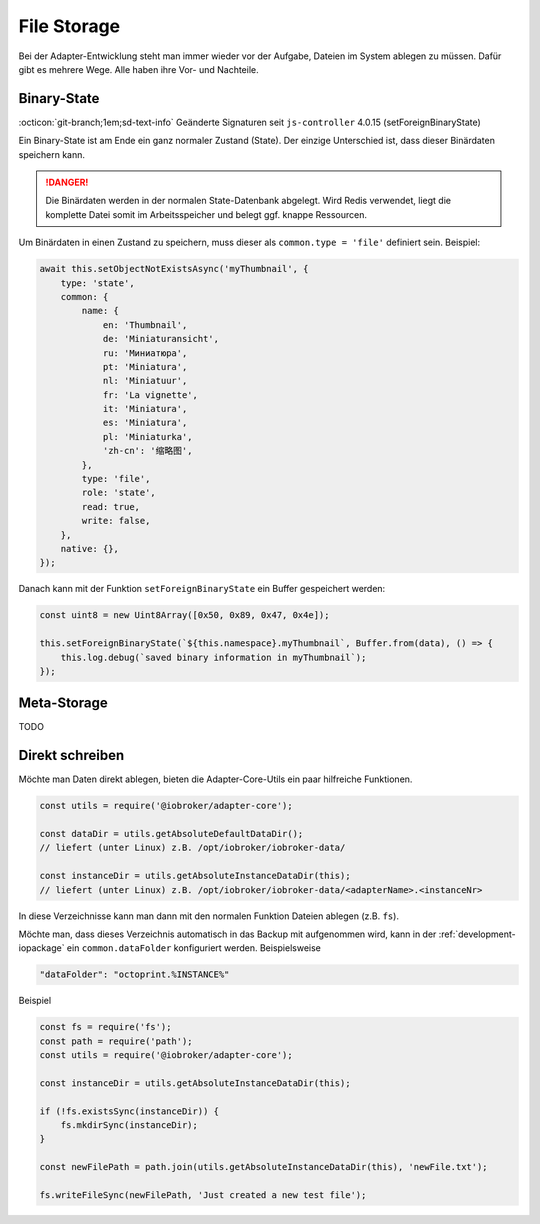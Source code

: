 .. _bestpractice-storefiles:

File Storage
============

Bei der Adapter-Entwicklung steht man immer wieder vor der Aufgabe, Dateien im System ablegen zu müssen. Dafür gibt es mehrere Wege. Alle haben ihre Vor- und Nachteile.

Binary-State
------------

:octicon:`git-branch;1em;sd-text-info` Geänderte Signaturen seit ``js-controller`` 4.0.15 (setForeignBinaryState)

Ein Binary-State ist am Ende ein ganz normaler Zustand (State). Der einzige Unterschied ist, dass dieser Binärdaten speichern kann.

.. danger::
    Die Binärdaten werden in der normalen State-Datenbank abgelegt. Wird Redis verwendet, liegt die komplette Datei somit im Arbeitsspeicher und belegt ggf. knappe Ressourcen.

Um Binärdaten in einen Zustand zu speichern, muss dieser als ``common.type = 'file'`` definiert sein. Beispiel:

.. code:: javascript

    await this.setObjectNotExistsAsync('myThumbnail', {
        type: 'state',
        common: {
            name: {
                en: 'Thumbnail',
                de: 'Miniaturansicht',
                ru: 'Миниатюра',
                pt: 'Miniatura',
                nl: 'Miniatuur',
                fr: 'La vignette',
                it: 'Miniatura',
                es: 'Miniatura',
                pl: 'Miniaturka',
                'zh-cn': '缩略图',
            },
            type: 'file',
            role: 'state',
            read: true,
            write: false,
        },
        native: {},
    });

Danach kann mit der Funktion ``setForeignBinaryState`` ein Buffer gespeichert werden:

.. code:: javascript

    const uint8 = new Uint8Array([0x50, 0x89, 0x47, 0x4e]);

    this.setForeignBinaryState(`${this.namespace}.myThumbnail`, Buffer.from(data), () => {
        this.log.debug(`saved binary information in myThumbnail`);
    });

Meta-Storage
------------

TODO

Direkt schreiben
----------------

Möchte man Daten direkt ablegen, bieten die Adapter-Core-Utils ein paar hilfreiche Funktionen.

.. code:: javascript

    const utils = require('@iobroker/adapter-core');

    const dataDir = utils.getAbsoluteDefaultDataDir();
    // liefert (unter Linux) z.B. /opt/iobroker/iobroker-data/

    const instanceDir = utils.getAbsoluteInstanceDataDir(this);
    // liefert (unter Linux) z.B. /opt/iobroker/iobroker-data/<adapterName>.<instanceNr>

In diese Verzeichnisse kann man dann mit den normalen Funktion Dateien ablegen (z.B. ``fs``).

Möchte man, dass dieses Verzeichnis automatisch in das Backup mit aufgenommen wird, kann in der :ref:`development-iopackage` ein ``common.dataFolder`` konfiguriert werden. Beispielsweise

.. code:: json

    "dataFolder": "octoprint.%INSTANCE%"

Beispiel

.. code:: javascript

    const fs = require('fs');
    const path = require('path');
    const utils = require('@iobroker/adapter-core');

    const instanceDir = utils.getAbsoluteInstanceDataDir(this);

    if (!fs.existsSync(instanceDir)) {
        fs.mkdirSync(instanceDir);
    }

    const newFilePath = path.join(utils.getAbsoluteInstanceDataDir(this), 'newFile.txt');

    fs.writeFileSync(newFilePath, 'Just created a new test file');
